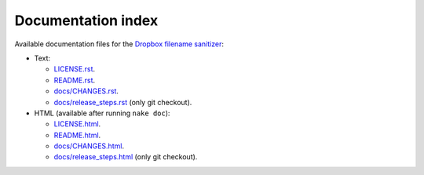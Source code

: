 Documentation index
===================

Available documentation files for the `Dropbox filename sanitizer
<https://github.com/gradha/dropbox_filename_sanitizer>`_:

* Text:

  * `LICENSE.rst <LICENSE.rst>`_.
  * `README.rst <README.rst>`_.
  * `docs/CHANGES.rst <docs/CHANGES.rst>`_.
  * `docs/release_steps.rst <docs/release_steps.rst>`_ (only git checkout).

* HTML (available after running ``nake doc``):

  * `LICENSE.html <LICENSE.html>`_.
  * `README.html <README.html>`_.
  * `docs/CHANGES.html <docs/CHANGES.html>`_.
  * `docs/release_steps.html <docs/release_steps.html>`_ (only git checkout).
